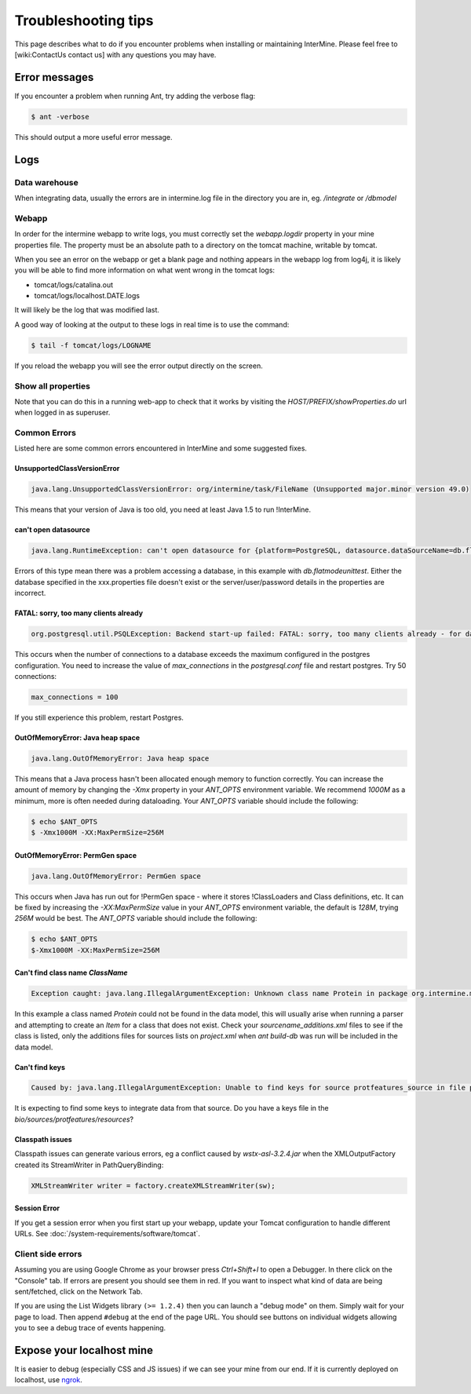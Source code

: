Troubleshooting tips
========================

This page describes what to do if you encounter problems when installing or maintaining InterMine.  Please feel free to [wiki:ContactUs contact us] with any questions you may have.

Error messages
--------------

If you encounter a problem when running Ant, try adding the verbose flag:

.. code-block:: bash

	$ ant -verbose

This should output a more useful error message.

Logs
----

Data warehouse
~~~~~~~~~~~~~~

When integrating data, usually the errors are in intermine.log file in the directory you are in, eg. `/integrate` or `/dbmodel`

Webapp
~~~~~~~~~~~~~~

In order for the intermine webapp to write logs, you must correctly set the `webapp.logdir` property in your mine properties file. The property must be an absolute path to a directory on the tomcat machine, writable by tomcat.

When you see an error on the webapp or get a blank page and nothing appears in the webapp log from log4j, it is likely you will be able to find more information on what went wrong in the tomcat logs:

* tomcat/logs/catalina.out  
* tomcat/logs/localhost.DATE.logs

It will likely be the log that was modified last.  

A good way of looking at the output to these logs in real time is to use the command:

.. code-block:: bash

	$ tail -f tomcat/logs/LOGNAME

If you reload the webapp you will see the error output directly on the screen.

Show all properties 
~~~~~~~~~~~~~~~~~~~~

Note that you can do this in a running web-app to check that it works by visiting the `HOST/PREFIX/showProperties.do` url when logged in as superuser. 

Common Errors 
~~~~~~~~~~~~~~

Listed here are some common errors encountered in InterMine and some suggested fixes. 

UnsupportedClassVersionError
^^^^^^^^^^^^^^^^^^^^^^^^^^^^^^^^^^^^^^^^^^

.. code-block:: java

	java.lang.UnsupportedClassVersionError: org/intermine/task/FileName (Unsupported major.minor version 49.0)

This means that your version of Java is too old, you need at least Java 1.5 to run !InterMine.

can't open datasource
^^^^^^^^^^^^^^^^^^^^^^^^^^^^

.. code-block:: java

	java.lang.RuntimeException: can't open datasource for {platform=PostgreSQL, datasource.dataSourceName=db.flatmodeunittest, ...

Errors of this type mean there was a problem accessing a database, in this example with `db.flatmodeunittest`.  Either the database specified in the xxx.properties file doesn't exist or the server/user/password details in the properties are incorrect.

FATAL: sorry, too many clients already
^^^^^^^^^^^^^^^^^^^^^^^^^^^^^^^^^^^^^^^^^^

.. code-block:: java

	org.postgresql.util.PSQLException: Backend start-up failed: FATAL: sorry, too many clients already - for database: db.bio-fulldata-test

This occurs when the number of connections to a database exceeds the maximum configured in the postgres configuration. You need to increase the value of `max_connections` in the `postgresql.conf` file and restart postgres.  Try 50 connections:

.. code-block:: java

	max_connections = 100

If you still experience this problem, restart Postgres.

OutOfMemoryError: Java heap space
^^^^^^^^^^^^^^^^^^^^^^^^^^^^^^^^^^^^^^^^^^

.. code-block:: java

	java.lang.OutOfMemoryError: Java heap space

This means that a Java process hasn't been allocated enough memory to function correctly.  You can increase the amount of memory by changing the `-Xmx` property in your `ANT_OPTS` environment variable.  We recommend `1000M` as a minimum, more is often needed during dataloading.  Your `ANT_OPTS` variable should include the following:

.. code-block:: bash

	$ echo $ANT_OPTS
	$ -Xmx1000M -XX:MaxPermSize=256M

OutOfMemoryError: PermGen space
^^^^^^^^^^^^^^^^^^^^^^^^^^^^^^^^^^^^^^^^^^^^^^^^^^^^^^^^

.. code-block:: java

	java.lang.OutOfMemoryError: PermGen space

This occurs when Java has run out for !PermGen space - where it stores !ClassLoaders and Class definitions, etc.  It can be fixed by increasing the `-XX:MaxPermSize` value in your `ANT_OPTS` environment variable, the default is `128M`, trying `256M` would be best.  The `ANT_OPTS` variable should include the following:

.. code-block:: bash

	$ echo $ANT_OPTS
	$-Xmx1000M -XX:MaxPermSize=256M

Can't find class name `ClassName`
^^^^^^^^^^^^^^^^^^^^^^^^^^^^^^^^^^^^^^^^^^

.. code-block:: java

	Exception caught: java.lang.IllegalArgumentException: Unknown class name Protein in package org.intermine.model.bio

In this example a class named `Protein`  could not be found in the data model, this will usually arise when running a parser and attempting to create an `Item` for a class that does not exist.  Check your `sourcename_additions.xml` files to see if the class is listed, only the additions files for sources lists on `project.xml` when `ant build-db` was run will be included in the data model.

Can't find keys
^^^^^^^^^^^^^^^^^^^^^^^^^^^^

.. code-block:: java

	Caused by: java.lang.IllegalArgumentException: Unable to find keys for source protfeatures_source in file protfeatures_source_keys.properties


It is expecting to find some keys to integrate data from that source. Do you have a keys file in the `bio/sources/protfeatures/resources`? 


Classpath issues
^^^^^^^^^^^^^^^^^^^^^^^^^^^^^^^^^^^^^^^^^^

Classpath issues can generate various errors, eg a conflict caused by `wstx-asl-3.2.4.jar` when the XMLOutputFactory created its StreamWriter in PathQueryBinding:

.. code-block:: java

	XMLStreamWriter writer = factory.createXMLStreamWriter(sw);

Session Error
^^^^^^^^^^^^^^^^^^^^^^^^^^^^^^^^^^^^^^^^^^

If you get a session error when you first start up your webapp, update your Tomcat configuration to handle different URLs. See :doc:`/system-requirements/software/tomcat`.

.. index:: help, classpath, antlib-int.xml, keys, OutOfMemoryError, too many clients error, showProperties, logs, error messages

Client side errors
~~~~~~~~~~~~~~~~~~

Assuming you are using Google Chrome as your browser press `Ctrl+Shift+I` to open a Debugger. In there click on the "Console" tab. If errors are present you should see them in red. If you want to inspect what kind of data are being sent/fetched, click on the Network Tab.

If you are using the List Widgets library ``(>= 1.2.4)`` then you can launch a "debug mode" on them. Simply wait for your page to load. Then append ``#debug`` at the end of the page URL. You should see buttons on individual widgets allowing you to see a debug trace of events happening.

Expose your localhost mine
--------------------------

It is easier to debug (especially CSS and JS issues) if we can see your mine from our end. If it is currently deployed on localhost, use `ngrok <https://ngrok.com//>`_.
